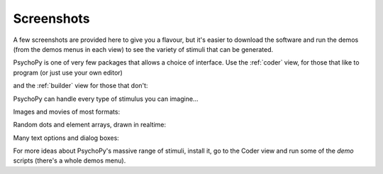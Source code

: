 .. _screenshots:

Screenshots
=====================================

A few screenshots are provided here to give you a flavour, but it's easier to download the software and run the demos (from the demos menus in each view) to see the variety of stimuli that can be generated. 

PsychoPy is one of very few packages that allows a choice of interface. Use the :ref:`coder` view, for those that like to program (or just use your own editor)

.. image:: images/coder_small.gif
   :target: coder/coder.html
   :alt: The Coder view

and the :ref:`builder` view for those that don't:

.. image:: images/builder.png
   :target: builder/builder.html
   :alt: The Builder view
   
PsychoPy can handle every type of stimulus you can imagine...

Images and movies of most formats:

.. image:: images/demo_face.jpg
   :alt: images

Random dots and element arrays, drawn in realtime:

.. image:: images/demo_dots.jpg
   :alt: Random dot kinematograms (RDKs)
   
.. image:: images/demo_elementArray.gif
   :alt: Complex arrays of elements drawn in realtime
   
Many text options and dialog boxes:
   
.. image:: images/demo_text.gif
   :alt: Lot's of options for drawing Unicode text stimuli
   
.. image:: images/demo_gui.jpg
   :alt: It's really easy to build dialog boxes

For more ideas about PsychoPy's massive range of stimuli, install it, go to the Coder view and run some of the `demo` scripts (there's a whole demos menu).
   